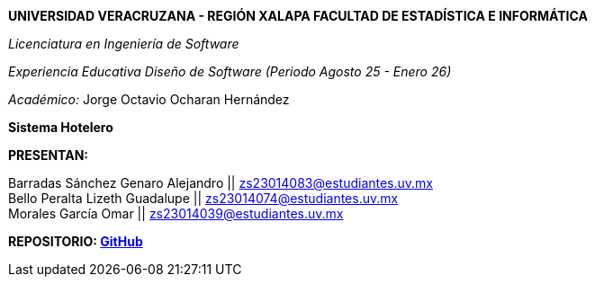 *UNIVERSIDAD VERACRUZANA - REGIÓN XALAPA
FACULTAD DE ESTADÍSTICA E INFORMÁTICA*

_Licenciatura en Ingeniería de Software_

_Experiencia Educativa Diseño de Software (Periodo Agosto 25 - Enero 26)_

_Académico:_ Jorge Octavio Ocharan Hernández

*Sistema Hotelero*

*PRESENTAN:*

Barradas Sánchez Genaro Alejandro || zs23014083@estudiantes.uv.mx +
Bello Peralta Lizeth Guadalupe || zs23014074@estudiantes.uv.mx +
Morales García Omar || zs23014039@estudiantes.uv.mx

*REPOSITORIO: https://github.com/genarobaarr/Documentaci-n-de-la-Arquitectura-con-AsciiDoc-Asciidoctor[GitHub]*

<<<
